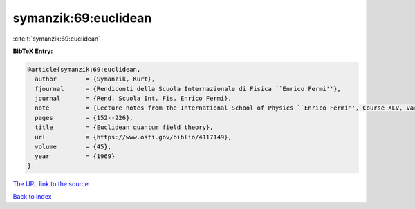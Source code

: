 symanzik:69:euclidean
=====================

:cite:t:`symanzik:69:euclidean`

**BibTeX Entry:**

.. code-block:: bibtex

   @article{symanzik:69:euclidean,
     author        = {Symanzik, Kurt},
     fjournal      = {Rendiconti della Scuola Internazionale di Fisica ``Enrico Fermi''},
     journal       = {Rend. Scuola Int. Fis. Enrico Fermi},
     note          = {Lecture notes from the International School of Physics ``Enrico Fermi'', Course XLV, Varenna, 1968},
     pages         = {152--226},
     title         = {Euclidean quantum field theory},
     url           = {https://www.osti.gov/biblio/4117149},
     volume        = {45},
     year          = {1969}
   }

`The URL link to the source <https://www.osti.gov/biblio/4117149>`__


`Back to index <../By-Cite-Keys.html>`__
